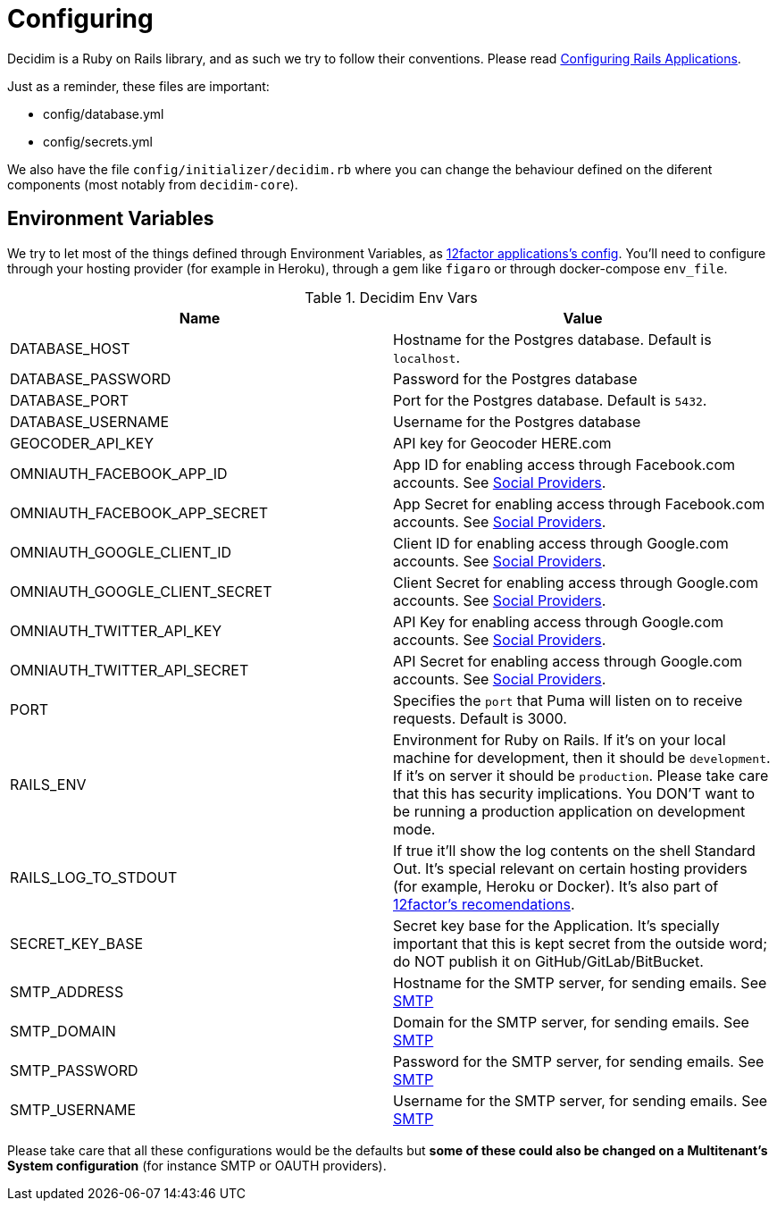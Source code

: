 = Configuring

Decidim is a Ruby on Rails library, and as such we try to follow their conventions. Please read https://guides.rubyonrails.org/configuring.html[Configuring Rails Applications]. 

Just as a reminder, these files are important: 

* config/database.yml
* config/secrets.yml

We also have the file `config/initializer/decidim.rb` where you can change the behaviour defined on the diferent components (most notably from `decidim-core`).

== Environment Variables 

We try to let most of the things defined through Environment Variables, as https://12factor.net/config[12factor applications's config]. You'll need to configure through your hosting provider (for example in Heroku), through a gem like `figaro` or through docker-compose `env_file`.

.Decidim Env Vars
|===
|Name |Value

|DATABASE_HOST
|Hostname for the Postgres database. Default is `localhost`.

|DATABASE_PASSWORD
|Password for the Postgres database

|DATABASE_PORT
|Port for the Postgres database. Default is `5432`.

|DATABASE_USERNAME
|Username for the Postgres database

|GEOCODER_API_KEY
|API key for Geocoder HERE.com

|OMNIAUTH_FACEBOOK_APP_ID
|App ID for enabling access through Facebook.com accounts. See xref:en:services:social_providers.adoc[Social Providers].

|OMNIAUTH_FACEBOOK_APP_SECRET
|App Secret for enabling access through Facebook.com accounts. See xref:en:services:social_providers.adoc[Social Providers].

|OMNIAUTH_GOOGLE_CLIENT_ID
|Client ID for enabling access through Google.com accounts. See xref:en:services:social_providers.adoc[Social Providers].

|OMNIAUTH_GOOGLE_CLIENT_SECRET
|Client Secret for enabling access through Google.com accounts. See xref:en:services:social_providers.adoc[Social Providers].

|OMNIAUTH_TWITTER_API_KEY
|API Key for enabling access through Google.com accounts. See xref:en:services:social_providers.adoc[Social Providers].

|OMNIAUTH_TWITTER_API_SECRET
|API Secret for enabling access through Google.com accounts. See xref:en:services:social_providers.adoc[Social Providers].

|PORT
|Specifies the `port` that Puma will listen on to receive requests. Default is 3000.

|RAILS_ENV
|Environment for Ruby on Rails. If it's on your local machine for development, then it should be `development`. If it's on server it should be `production`. Please take care that this has security implications. You DON'T want to be running a production application on development mode.

|RAILS_LOG_TO_STDOUT
|If true it'll show the log contents on the shell Standard Out. It's special relevant on certain hosting providers (for example, Heroku or Docker). It's also part of https://12factor.net/logs[12factor's recomendations].

|SECRET_KEY_BASE
|Secret key base for the Application. It's specially important that this is kept secret from the outside word; do NOT publish it on GitHub/GitLab/BitBucket.

|SMTP_ADDRESS
|Hostname for the SMTP server, for sending emails. See xref:en:services:smtp.adoc[SMTP]

|SMTP_DOMAIN
|Domain for the SMTP server, for sending emails. See xref:en:services:smtp.adoc[SMTP]

|SMTP_PASSWORD
|Password for the SMTP server, for sending emails. See xref:en:services:smtp.adoc[SMTP]

|SMTP_USERNAME
|Username for the SMTP server, for sending emails. See xref:en:services:smtp.adoc[SMTP]

|===

Please take care that all these configurations would be the defaults but *some of these could also be changed on a Multitenant's System configuration* (for instance SMTP or OAUTH providers).
